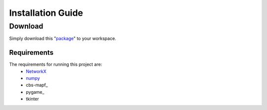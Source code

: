 .. **Installation  :**
.. ========
.. * **Download**
..   - Simply download this [respository]() to your workspace.
 
.. * **Requirements**
..   The requirements for running this project are:
..   - [networkX](https://networkx.github.io/documentation/stable/)
..   - [numpy](https://pypi.org/project/numpy/)
..   - [pygame](https://pypi.org/project/pygame/)
..   - [cbs-mapf](https://pypi.org/project/cbs-mapf/)
..   - tkinter
  
.. ------

Installation Guide
========

Download
------
Simply download this "package_" to your workspace.


Requirements
************
The requirements for running this project are:
  - NetworkX_
  - numpy_
  - cbs-mapf_
  - pygame_
  - tkinter

  
.. _NetworkX: https://networkx.github.io/documentation/stable/
.. _numpy: https://pypi.org/project/numpy/
.. _package: https://github.com/nattasit63/Interface-for-Fleet-and-Traffic-management-for-multiple-depot
.. _cbs-mapf:https://pypi.org/project/cbs-mapf/
.. _pygame:https://pypi.org/project/pygame/
